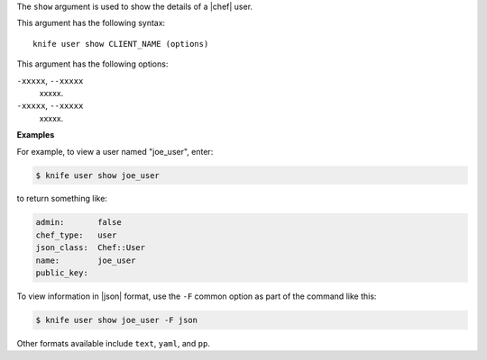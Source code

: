 .. The contents of this file are included in multiple topics.
.. This file describes a command or a sub-command for Knife.
.. This file should not be changed in a way that hinders its ability to appear in multiple documentation sets.


The ``show`` argument is used to show the details of a |chef| user. 

This argument has the following syntax::

   knife user show CLIENT_NAME (options)

This argument has the following options:

``-xxxxx``, ``--xxxxx``
   xxxxx.

``-xxxxx``, ``--xxxxx``
   xxxxx.

**Examples**

For example, to view a user named "joe_user", enter:

.. code-block:: bash

   $ knife user show joe_user

to return something like:

.. code-block:: bash

   admin:       false
   chef_type:   user
   json_class:  Chef::User
   name:        joe_user
   public_key:

To view information in |json| format, use the ``-F`` common option as part of the command like this:

.. code-block:: bash

   $ knife user show joe_user -F json

Other formats available include ``text``, ``yaml``, and ``pp``.


